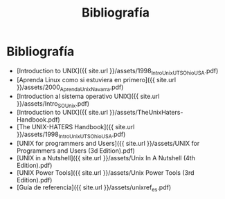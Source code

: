 #+Title: Bibliografía
#+STARTUP: showall expand
#+options: toc:nil

#+begin_src yaml :exports results :results value html
---
 layout: default
 title: Biblio
 weight: 8
---
#+end_src
#+results:

* Bibliografía

- [Introduction to UNIX]({{ site.url }}/assets/1998_IntroUnix_UTS_OhioUSA.pdf)
- [Aprenda Linux como si estuviera en primero]({{ site.url }}/assets/2000_AprendaUnix_Navarra.pdf)
- [Introduction al sistema operativo UNIX]({{ site.url }}/assets/Intro_SO_Unix.pdf)
- [Introduction to UNIX]({{ site.url }}/assets/TheUnixHaters-Handbook.pdf)
- [The UNIX-HATERS Handbook]({{ site.url }}/assets/1998_IntroUnix_UTS_OhioUSA.pdf)
- [UNIX for programmers and Users]({{ site.url }}/assets/UNIX for Programmers and Users (3d Edition).pdf)
- [UNIX in a Nutshell]({{ site.url }}/assets/Unix In A Nutshell (4th Edition).pdf)
- [UNIX Power Tools]({{ site.url }}/assets/Unix Power Tools (3rd Edition).pdf)
- [Guía de referencia]({{ site.url }}/assets/unixref_es.pdf)
